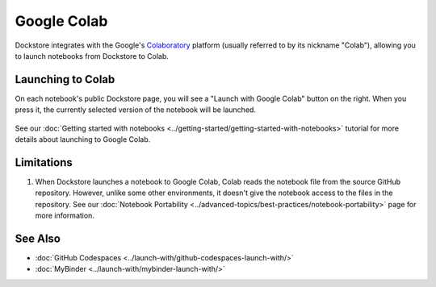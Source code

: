 Google Colab
============

Dockstore integrates with the Google's `Colaboratory <https://colab.research.google.com/>`_ platform (usually referred to by its nickname "Colab"),
allowing you to launch notebooks from Dockstore to Colab.

Launching to Colab
------------------

On each notebook's public Dockstore page, you will see a
"Launch with Google Colab" button on the right. When you press it, the
currently selected version of the notebook will be launched.

.. figure:: /assets/images/docs/notebook-info-page.png
   :alt: Public notebook page

See our :doc:`Getting started with notebooks <../getting-started/getting-started-with-notebooks>` tutorial for more details about launching to Google Colab.

Limitations
-----------

1. When Dockstore launches a notebook to Google Colab, Colab reads the notebook file from the source GitHub repository.  However, unlike some other environments, it doesn't give the notebook access to the files in the repository.  See our :doc:`Notebook Portability <../advanced-topics/best-practices/notebook-portability>` page for more information.

See Also
--------

-  :doc:`GitHub Codespaces <../launch-with/github-codespaces-launch-with/>`
-  :doc:`MyBinder <../launch-with/mybinder-launch-with/>`

.. discourse::
    :topic_identifier: 8141
